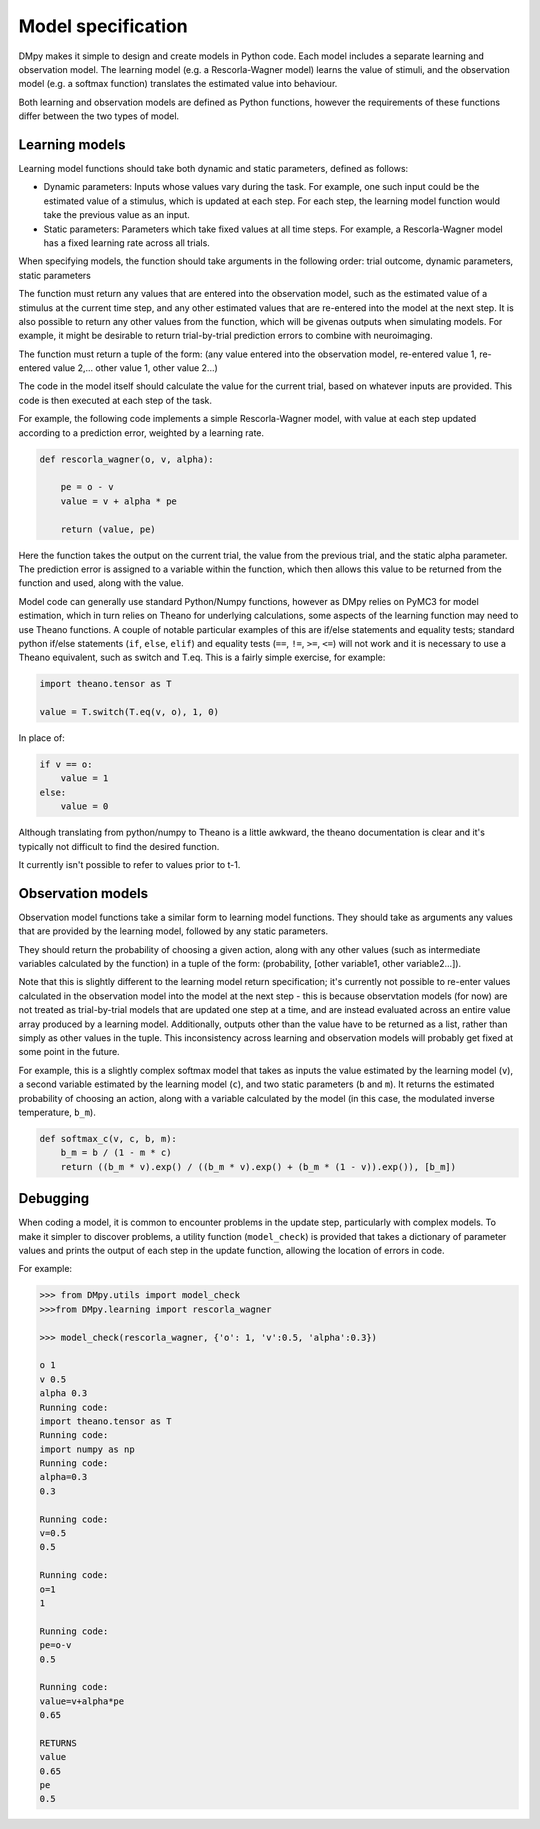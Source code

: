 Model specification
"""""""""""""""""""

DMpy makes it simple to design and create models in Python code. Each model includes a separate learning and observation
model. The learning model (e.g. a Rescorla-Wagner model) learns the value of stimuli, and the observation model
(e.g. a softmax function) translates the estimated value into behaviour.

Both learning and observation models are defined as Python functions, however the requirements of these functions differ
between the two types of model.

Learning models
---------------

Learning model functions should take both dynamic and static parameters, defined as follows:

* Dynamic parameters: Inputs whose values vary during the task. For example, one such input could be the estimated value of a stimulus, which is updated at each step. For each step, the learning model function would take the previous value as an input.

* Static parameters: Parameters which take fixed values at all time steps. For example, a Rescorla-Wagner model has a fixed learning rate across all trials.

When specifying models, the function should take arguments in the following order:
trial outcome, dynamic parameters, static parameters

The function must return any values that are entered into the observation model, such as the estimated value of a stimulus
at the current time step, and any other estimated values that are re-entered into the model at the next step. It is
also possible to return any other values from the function, which will be givenas outputs when simulating models.
For example, it might be desirable to return trial-by-trial prediction errors to combine with neuroimaging.

The function must return a tuple of the form:
(any value entered into the observation model, re-entered value 1, re-entered value 2,... other value 1, other value 2...)

The code in the model itself should calculate the value for the current trial, based on whatever inputs are provided. This
code is then executed at each step of the task.

For example, the following code implements a simple Rescorla-Wagner model, with value at each step updated according to
a prediction error, weighted by a learning rate.

.. code-block:: python

        def rescorla_wagner(o, v, alpha):

            pe = o - v
            value = v + alpha * pe

            return (value, pe)

Here the function takes the output on the current trial, the value from the previous trial, and the static alpha parameter.
The prediction error is assigned to a variable within the function, which then allows this value to be returned from the function
and used, along with the value.

Model code can generally use standard Python/Numpy functions, however as
DMpy relies on PyMC3 for model estimation, which in turn relies on Theano for underlying calculations, some aspects of
the learning function may need to use Theano functions. A couple of notable particular examples of this are if/else statements and equality tests; standard
python if/else statements (``if``, ``else``, ``elif``) and equality tests (``==``, ``!=``, ``>=``, ``<=``) will not work and it is necessary to use a Theano equivalent, such as switch and T.eq. This is a fairly simple exercise, for example:

.. code-block:: python

        import theano.tensor as T

        value = T.switch(T.eq(v, o), 1, 0)

In place of:

.. code-block:: python

        if v == o:
            value = 1
        else:
            value = 0

Although translating from python/numpy to Theano is a little awkward, the theano documentation is clear and it's typically not difficult to find the desired function.

It currently isn't possible to refer to values prior to t-1.


Observation models
------------------

Observation model functions take a similar form to learning model functions. They should take as arguments any values that are provided by the learning model, followed by any static parameters.

They should return the probability of choosing a given action, along with any other values (such as intermediate variables calculated by the function) in a tuple of the form: (probability, [other variable1, other variable2...]).

Note that this is slightly different to the learning model return specification; it's currently not possible to re-enter values calculated in the observation model into the model at the next step - this is because observtation models (for now) are not treated as trial-by-trial models that are updated one step at a time, and are instead evaluated across an entire value array produced by a learning model. Additionally, outputs other than the value have to be returned as a list, rather than simply as other values in the tuple. This inconsistency across learning and observation models will probably get fixed at some point in the future.

For example, this is a slightly complex softmax model that takes as inputs the value estimated by the learning model (``v``), a second variable estimated by the learning model (``c``), and two static parameters (``b`` and ``m``). It returns the estimated probability of choosing an action, along with a variable calculated by the model (in this case, the modulated inverse temperature, ``b_m``).

.. code-block:: python

        def softmax_c(v, c, b, m):
            b_m = b / (1 - m * c)
            return ((b_m * v).exp() / ((b_m * v).exp() + (b_m * (1 - v)).exp()), [b_m])


Debugging
---------

When coding a model, it is common to encounter problems in the update step, particularly with complex models. To make it simpler to discover problems, a utility function (``model_check``) is provided that takes a dictionary of parameter values and prints the output of each step in the update function, allowing the location of errors in code.

For example:

.. code-block:: python

        >>> from DMpy.utils import model_check
        >>>from DMpy.learning import rescorla_wagner

        >>> model_check(rescorla_wagner, {'o': 1, 'v':0.5, 'alpha':0.3})

        o 1
        v 0.5
        alpha 0.3
        Running code:
        import theano.tensor as T
        Running code:
        import numpy as np
        Running code:
        alpha=0.3
        0.3

        Running code:
        v=0.5
        0.5

        Running code:
        o=1
        1

        Running code:
        pe=o-v
        0.5

        Running code:
        value=v+alpha*pe
        0.65

        RETURNS
        value
        0.65
        pe
        0.5


